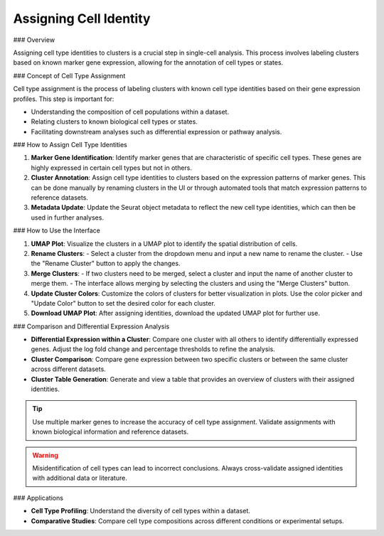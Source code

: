 ==========================
Assigning Cell Identity
==========================

### Overview

Assigning cell type identities to clusters is a crucial step in single-cell analysis. This process involves labeling clusters based on known marker gene expression, allowing for the annotation of cell types or states.

### Concept of Cell Type Assignment

Cell type assignment is the process of labeling clusters with known cell type identities based on their gene expression profiles. This step is important for:

- Understanding the composition of cell populations within a dataset.
- Relating clusters to known biological cell types or states.
- Facilitating downstream analyses such as differential expression or pathway analysis.

### How to Assign Cell Type Identities

1. **Marker Gene Identification**:  
   Identify marker genes that are characteristic of specific cell types. These genes are highly expressed in certain cell types but not in others.

2. **Cluster Annotation**:  
   Assign cell type identities to clusters based on the expression patterns of marker genes. This can be done manually by renaming clusters in the UI or through automated tools that match expression patterns to reference datasets.

3. **Metadata Update**:  
   Update the Seurat object metadata to reflect the new cell type identities, which can then be used in further analyses.

.. image:: ../_static/images/multiple_datasets_analysis/assigning_cell_identity_merge.png
   :width: 90%
   :align: center

### How to Use the Interface

1. **UMAP Plot**:  
   Visualize the clusters in a UMAP plot to identify the spatial distribution of cells.

2. **Rename Clusters**:  
   - Select a cluster from the dropdown menu and input a new name to rename the cluster.
   - Use the "Rename Cluster" button to apply the changes.

3. **Merge Clusters**:  
   - If two clusters need to be merged, select a cluster and input the name of another cluster to merge them.
   - The interface allows merging by selecting the clusters and using the "Merge Clusters" button.

4. **Update Cluster Colors**:  
   Customize the colors of clusters for better visualization in plots. Use the color picker and "Update Color" button to set the desired color for each cluster.

5. **Download UMAP Plot**:  
   After assigning identities, download the updated UMAP plot for further use.

### Comparison and Differential Expression Analysis

- **Differential Expression within a Cluster**:  
  Compare one cluster with all others to identify differentially expressed genes. Adjust the log fold change and percentage thresholds to refine the analysis.

- **Cluster Comparison**:  
  Compare gene expression between two specific clusters or between the same cluster across different datasets.

- **Cluster Table Generation**:  
  Generate and view a table that provides an overview of clusters with their assigned identities.

.. tip::  
   Use multiple marker genes to increase the accuracy of cell type assignment. Validate assignments with known biological information and reference datasets.

.. warning::  
   Misidentification of cell types can lead to incorrect conclusions. Always cross-validate assigned identities with additional data or literature.

### Applications

- **Cell Type Profiling**:  
  Understand the diversity of cell types within a dataset.

- **Comparative Studies**:  
  Compare cell type compositions across different conditions or experimental setups.
